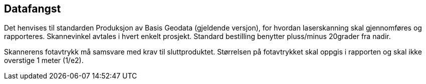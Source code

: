 == Datafangst
Det henvises til standarden Produksjon av Basis Geodata (gjeldende versjon), for hvordan laserskanning skal gjennomføres og rapporteres. Skannevinkel avtales i hvert enkelt prosjekt. Standard bestilling benytter pluss/minus 20grader fra nadir. 

Skannerens fotavtrykk må samsvare med krav til sluttproduktet. Størrelsen på fotavtrykket skal oppgis i rapporten og skal ikke overstige 1 meter (1/e2).
